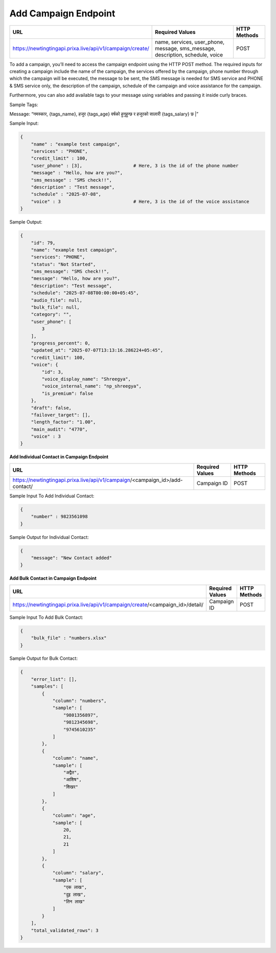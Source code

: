 Add Campaign Endpoint
==============

+--------------------------------------------------------------------+--------------------------------------------------------------------------------+----------------+
| URL                                                                | Required Values                                                                | HTTP Methods   |
+====================================================================+================================================================================+================+
| https://newtingtingapi.prixa.live/api/v1/campaign/create/          | name, services, user_phone, message, sms_message, description, schedule, voice |     POST       |
+--------------------------------------------------------------------+--------------------------------------------------------------------------------+----------------+

To add a campaign, you’ll need to access the campaign endpoint using the HTTP POST method. The required inputs for 
creating a campaign include the name of the campaign, the services offered by the campaign, phone number through
which the campaign will be executed, the message to be sent, the SMS message is needed for SMS service and 
PHONE & SMS service only, the description of the campaign, schedule of the campaign and voice assistance for the campaign.

Furthermore, you can also add available tags to your message using variables and passing it inside curly braces.

Sample Tags:

Message: “नमस्कार, {tags_name}, हजुर {tags_age} वर्षको हुनुहुन्छ र हजुरको सालारी {tags_salary} छ |”



Sample Input:

.. code-block:: json

    {
        "name" : "example test campaign",
        "services" : "PHONE",
        "credit_limit" : 100,
        "user_phone" : [3],                   # Here, 3 is the id of the phone number
        "message" : "Hello, how are you?",
        "sms_message" : "SMS check!!",
        "description" : "Test message",
        "schedule" : "2025-07-08",
        "voice" : 3                           # Here, 3 is the id of the voice assistance
    }

Sample Output:

.. code-block:: json

    {
        "id": 79,
        "name": "example test campaign",
        "services": "PHONE",
        "status": "Not Started",
        "sms_message": "SMS check!!",
        "message": "Hello, how are you?",
        "description": "Test message",
        "schedule": "2025-07-08T00:00:00+05:45",
        "audio_file": null,
        "bulk_file": null,
        "category": "",
        "user_phone": [
            3
        ],
        "progress_percent": 0,
        "updated_at": "2025-07-07T13:13:16.286224+05:45",
        "credit_limit": 100,
        "voice": {
            "id": 3,
            "voice_display_name": "Shreegya",
            "voice_internal_name": "np_shreegya",
            "is_premium": false
        },
        "draft": false,
        "failover_target": [],
        "length_factor": "1.00",
        "main_audit": "4770",
        "voice" : 3
    }


**Add Individual Contact in Campaign Endpoint**

+---------------------------------------------------------------------------------+--------------------+----------------+
| URL                                                                             | Required Values    | HTTP Methods   |
+=================================================================================+====================+================+
| https://newtingtingapi.prixa.live/api/v1/campaign/<campaign_id>/add-contact/    | Campaign ID        |     POST       |
+---------------------------------------------------------------------------------+--------------------+----------------+

Sample Input To Add Individual Contact:

.. code-block:: json

    {
        "number" : 9823561098
    }

Sample Output for Individual Contact:

.. code-block:: json

    {
        "message": "New Contact added"
    }

**Add Bulk Contact in Campaign Endpoint**

+-----------------------------------------------------------------------------------+--------------------+----------------+
| URL                                                                               | Required Values    | HTTP Methods   |
+===================================================================================+====================+================+
| https://newtingtingapi.prixa.live/api/v1/campaign/create/<campaign_id>/detail/    | Campaign ID        |     POST       |
+-----------------------------------------------------------------------------------+--------------------+----------------+

Sample Input To Add Bulk Contact:

.. code-block:: json

    {
        "bulk_file" : "numbers.xlsx"
    }

Sample Output for Bulk Contact:

.. code-block:: json

    {
        "error_list": [],
        "samples": [
            {
                "column": "numbers",
                "sample": [
                    "9801356897",
                    "9812345698",
                    "9745610235"
                ]
            },
            {
                "column": "name",
                "sample": [
                    "अद्वैत",
                    "आशिष",
                    "शिखर"
                ]
            },
            {
                "column": "age",
                "sample": [
                    20,
                    21,
                    21
                ]
            },
            {
                "column": "salary",
                "sample": [
                    "एक लाख",
                    "दुइ लाख",
                    "तिन लाख"
                ]
            }
        ],
        "total_validated_rows": 3
    }